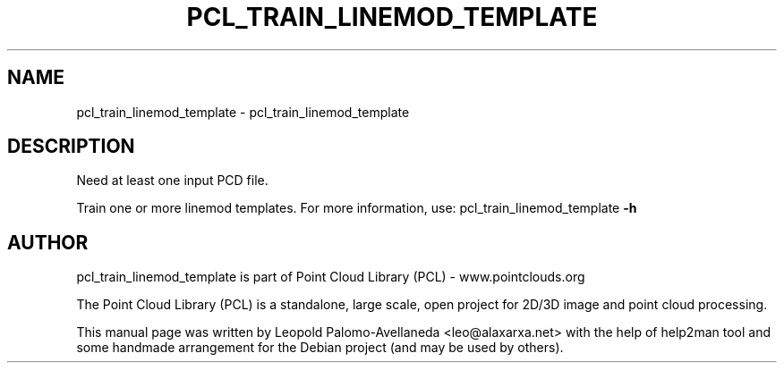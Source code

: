.\" DO NOT MODIFY THIS FILE!  It was generated by help2man 1.40.10.
.TH PCL_TRAIN_LINEMOD_TEMPLATE "1" "May 2014" "pcl_train_linemod_template 1.7.1" "User Commands"
.SH NAME
pcl_train_linemod_template \- pcl_train_linemod_template
.SH DESCRIPTION

Need at least one input PCD file.


Train one or more linemod templates. For more information, use: pcl_train_linemod_template \fB\-h\fR
.SH AUTHOR
pcl_train_linemod_template is part of Point Cloud Library (PCL) - www.pointclouds.org

The Point Cloud Library (PCL) is a standalone, large scale, open project for 2D/3D
image and point cloud processing.
.PP
This manual page was written by Leopold Palomo-Avellaneda <leo@alaxarxa.net> with
the help of help2man tool and some handmade arrangement for the Debian project
(and may be used by others).

